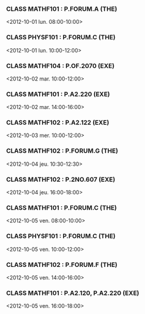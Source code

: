 *** CLASS MATHF101 : P.FORUM.A (THE)
<2012-10-01 lun. 08:00-10:00>
*** CLASS PHYSF101 : P.FORUM.C (THE)
<2012-10-01 lun. 10:00-12:00>
*** CLASS MATHF104 : P.OF.2070 (EXE)
<2012-10-02 mar. 10:00-12:00>
*** CLASS MATHF101 : P.A2.220 (EXE)
<2012-10-02 mar. 14:00-16:00>
*** CLASS MATHF102 : P.A2.122 (EXE)
<2012-10-03 mer. 10:00-12:00>
*** CLASS MATHF102 : P.FORUM.G (THE)
<2012-10-04 jeu. 10:30-12:30>
*** CLASS MATHF102 : P.2NO.607 (EXE)
<2012-10-04 jeu. 16:00-18:00>
*** CLASS MATHF101 : P.FORUM.C (THE)
<2012-10-05 ven. 08:00-10:00>
*** CLASS PHYSF101 : P.FORUM.C (THE)
<2012-10-05 ven. 10:00-12:00>
*** CLASS MATHF102 : P.FORUM.F (THE)
<2012-10-05 ven. 14:00-16:00>
*** CLASS MATHF101 : P.A2.120, P.A2.220 (EXE)
<2012-10-05 ven. 16:00-18:00>
